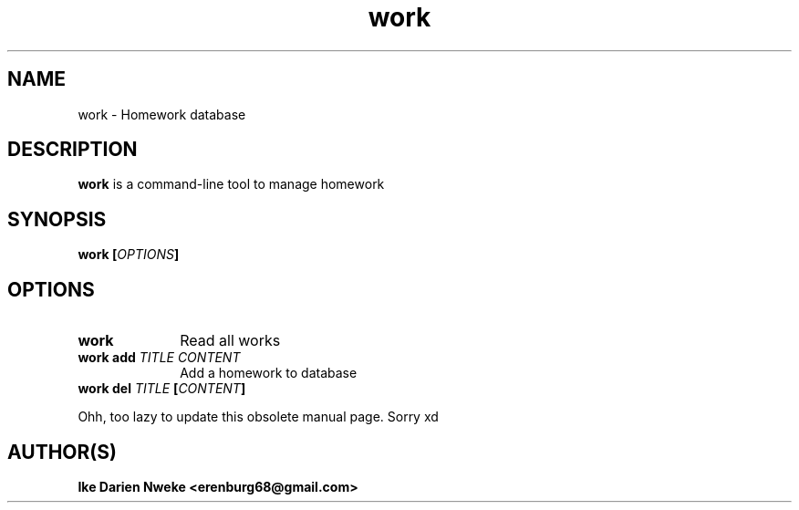 .TH work 1 "Free software is cool" "" "Work Commands"
.SH NAME
work \- Homework database
.SH DESCRIPTION
.B work
is a command-line tool to manage homework
.SH SYNOPSIS
.B work
.BI [ OPTIONS ]
.SH OPTIONS
.TP 10
.B work
Read all works
.TP 10
.BI work " " "add " TITLE " " CONTENT
Add a homework to database
.TP 10
.BI work " " del " TITLE " [ CONTENT ]
.P
Ohh, too lazy to update this obsolete manual page. Sorry xd

.SH AUTHOR(S)
.B Ike Darien Nweke <erenburg68@gmail.com>

